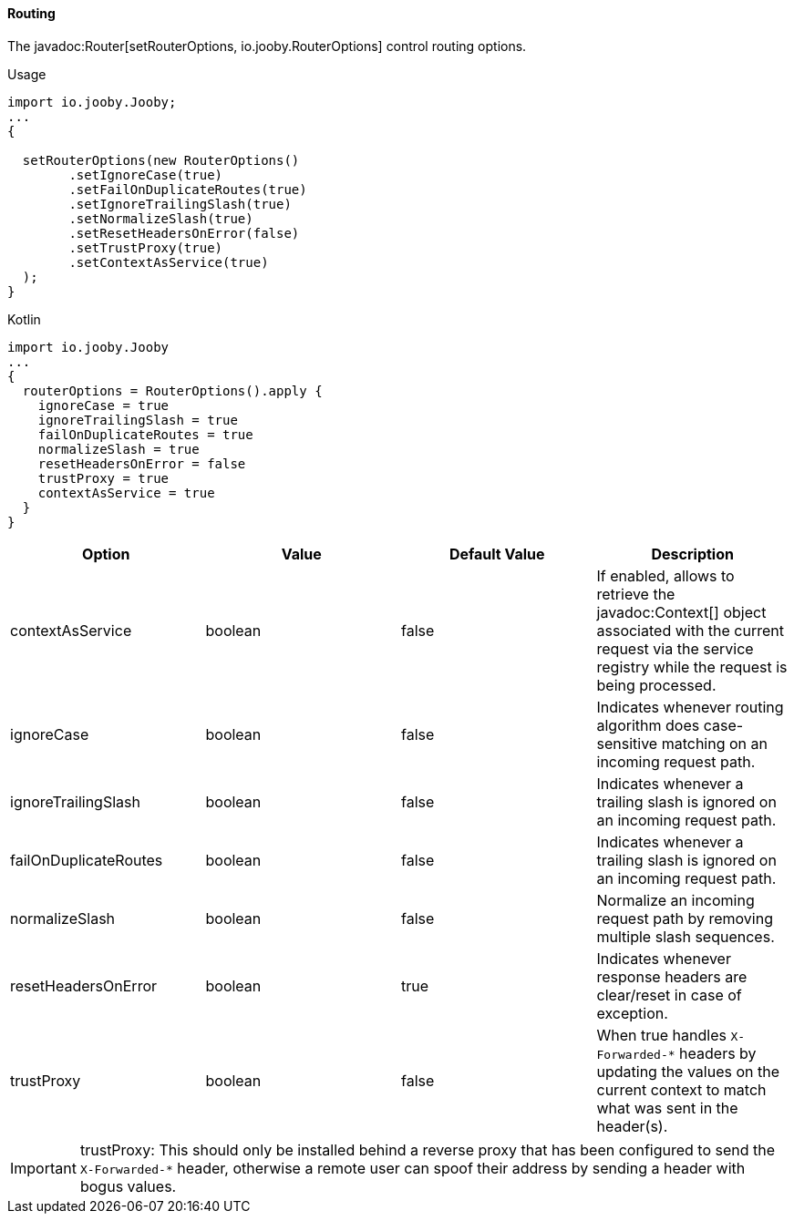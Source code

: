 ==== Routing

The javadoc:Router[setRouterOptions, io.jooby.RouterOptions] control routing options.

.Usage
[source, java, role = "primary"]
----
import io.jooby.Jooby;
...
{
  
  setRouterOptions(new RouterOptions()
        .setIgnoreCase(true)
        .setFailOnDuplicateRoutes(true)
        .setIgnoreTrailingSlash(true)
        .setNormalizeSlash(true)
        .setResetHeadersOnError(false)
        .setTrustProxy(true)
        .setContextAsService(true)
  );
}
----

.Kotlin
[source, kotlin, role = "secondary"]
----
import io.jooby.Jooby
...
{
  routerOptions = RouterOptions().apply {
    ignoreCase = true
    ignoreTrailingSlash = true
    failOnDuplicateRoutes = true
    normalizeSlash = true
    resetHeadersOnError = false
    trustProxy = true
    contextAsService = true
  }
}
----

[cols="1,1,1,1"]
|===
| Option | Value | Default Value| Description

|contextAsService
|boolean
|false
|If enabled, allows to retrieve the javadoc:Context[] object associated with the current request via the service registry while the request is being processed.

|ignoreCase
|boolean
|false
|Indicates whenever routing algorithm does case-sensitive matching on an incoming request path.

|ignoreTrailingSlash
|boolean
|false
|Indicates whenever a trailing slash is ignored on an incoming request path.

|failOnDuplicateRoutes
|boolean
|false
|Indicates whenever a trailing slash is ignored on an incoming request path.

|normalizeSlash
|boolean
|false
|Normalize an incoming request path by removing multiple slash sequences.

|resetHeadersOnError
|boolean
|true
|Indicates whenever response headers are clear/reset in case of exception.

|trustProxy
|boolean
|false
|When true handles `X-Forwarded-*` headers by updating the values on the current context to match what was sent in the header(s).

|===

[IMPORTANT]
====
trustProxy: This should only be installed behind a reverse proxy that has been configured to send the
`X-Forwarded-*` header, otherwise a remote user can spoof their address by sending a header with
bogus values.
====
